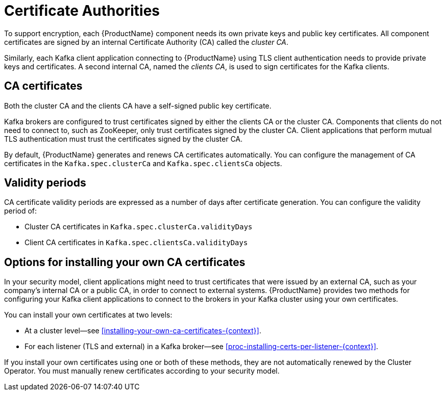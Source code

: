 // Module included in the following assemblies:
//
// assembly-security.adoc

[id='certificate-authorities-{context}']
= Certificate Authorities

To support encryption, each {ProductName} component needs its own private keys and public key certificates.
All component certificates are signed by an internal Certificate Authority (CA) called the _cluster CA_.

Similarly, each Kafka client application connecting to {ProductName} using TLS client authentication needs to provide private keys and certificates.
A second internal CA, named the _clients CA_, is used to sign certificates for the Kafka clients. 

== CA certificates

Both the cluster CA and the clients CA have a self-signed public key certificate.

Kafka brokers are configured to trust certificates signed by either the clients CA or the cluster CA. Components that clients do not need to connect to, such as ZooKeeper, only trust certificates signed by the cluster CA. Client applications that perform mutual TLS authentication must trust the certificates signed by the cluster CA.

By default, {ProductName} generates and renews CA certificates automatically. You can configure the management of CA certificates in the `Kafka.spec.clusterCa` and `Kafka.spec.clientsCa` objects.

== Validity periods

CA certificate validity periods are expressed as a number of days after certificate generation.
You can configure the validity period of:

* Cluster CA certificates in `Kafka.spec.clusterCa.validityDays`
* Client CA certificates in `Kafka.spec.clientsCa.validityDays`

== Options for installing your own CA certificates

In your security model, client applications might need to trust certificates that were issued by an external CA, such as your company's internal CA or a public CA, in order to connect to external systems. {ProductName} provides two methods for configuring your Kafka client applications to connect to the brokers in your Kafka cluster using your own certificates.

You can install your own certificates at two levels:

* At a cluster level--see xref:installing-your-own-ca-certificates-{context}[].

* For each listener (TLS and external) in a Kafka broker--see xref:proc-installing-certs-per-listener-{context}[].

If you install your own certificates using one or both of these methods, they are not automatically renewed by the Cluster Operator. You must manually renew certificates according to your security model.
